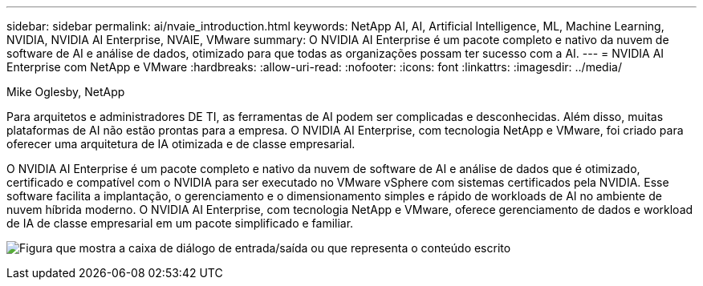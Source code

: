 ---
sidebar: sidebar 
permalink: ai/nvaie_introduction.html 
keywords: NetApp AI, AI, Artificial Intelligence, ML, Machine Learning, NVIDIA, NVIDIA AI Enterprise, NVAIE, VMware 
summary: O NVIDIA AI Enterprise é um pacote completo e nativo da nuvem de software de AI e análise de dados, otimizado para que todas as organizações possam ter sucesso com a AI. 
---
= NVIDIA AI Enterprise com NetApp e VMware
:hardbreaks:
:allow-uri-read: 
:nofooter: 
:icons: font
:linkattrs: 
:imagesdir: ../media/


Mike Oglesby, NetApp

[role="lead"]
Para arquitetos e administradores DE TI, as ferramentas de AI podem ser complicadas e desconhecidas. Além disso, muitas plataformas de AI não estão prontas para a empresa. O NVIDIA AI Enterprise, com tecnologia NetApp e VMware, foi criado para oferecer uma arquitetura de IA otimizada e de classe empresarial.

O NVIDIA AI Enterprise é um pacote completo e nativo da nuvem de software de AI e análise de dados que é otimizado, certificado e compatível com o NVIDIA para ser executado no VMware vSphere com sistemas certificados pela NVIDIA. Esse software facilita a implantação, o gerenciamento e o dimensionamento simples e rápido de workloads de AI no ambiente de nuvem híbrida moderno. O NVIDIA AI Enterprise, com tecnologia NetApp e VMware, oferece gerenciamento de dados e workload de IA de classe empresarial em um pacote simplificado e familiar.

image:nvaie_image1.png["Figura que mostra a caixa de diálogo de entrada/saída ou que representa o conteúdo escrito"]

